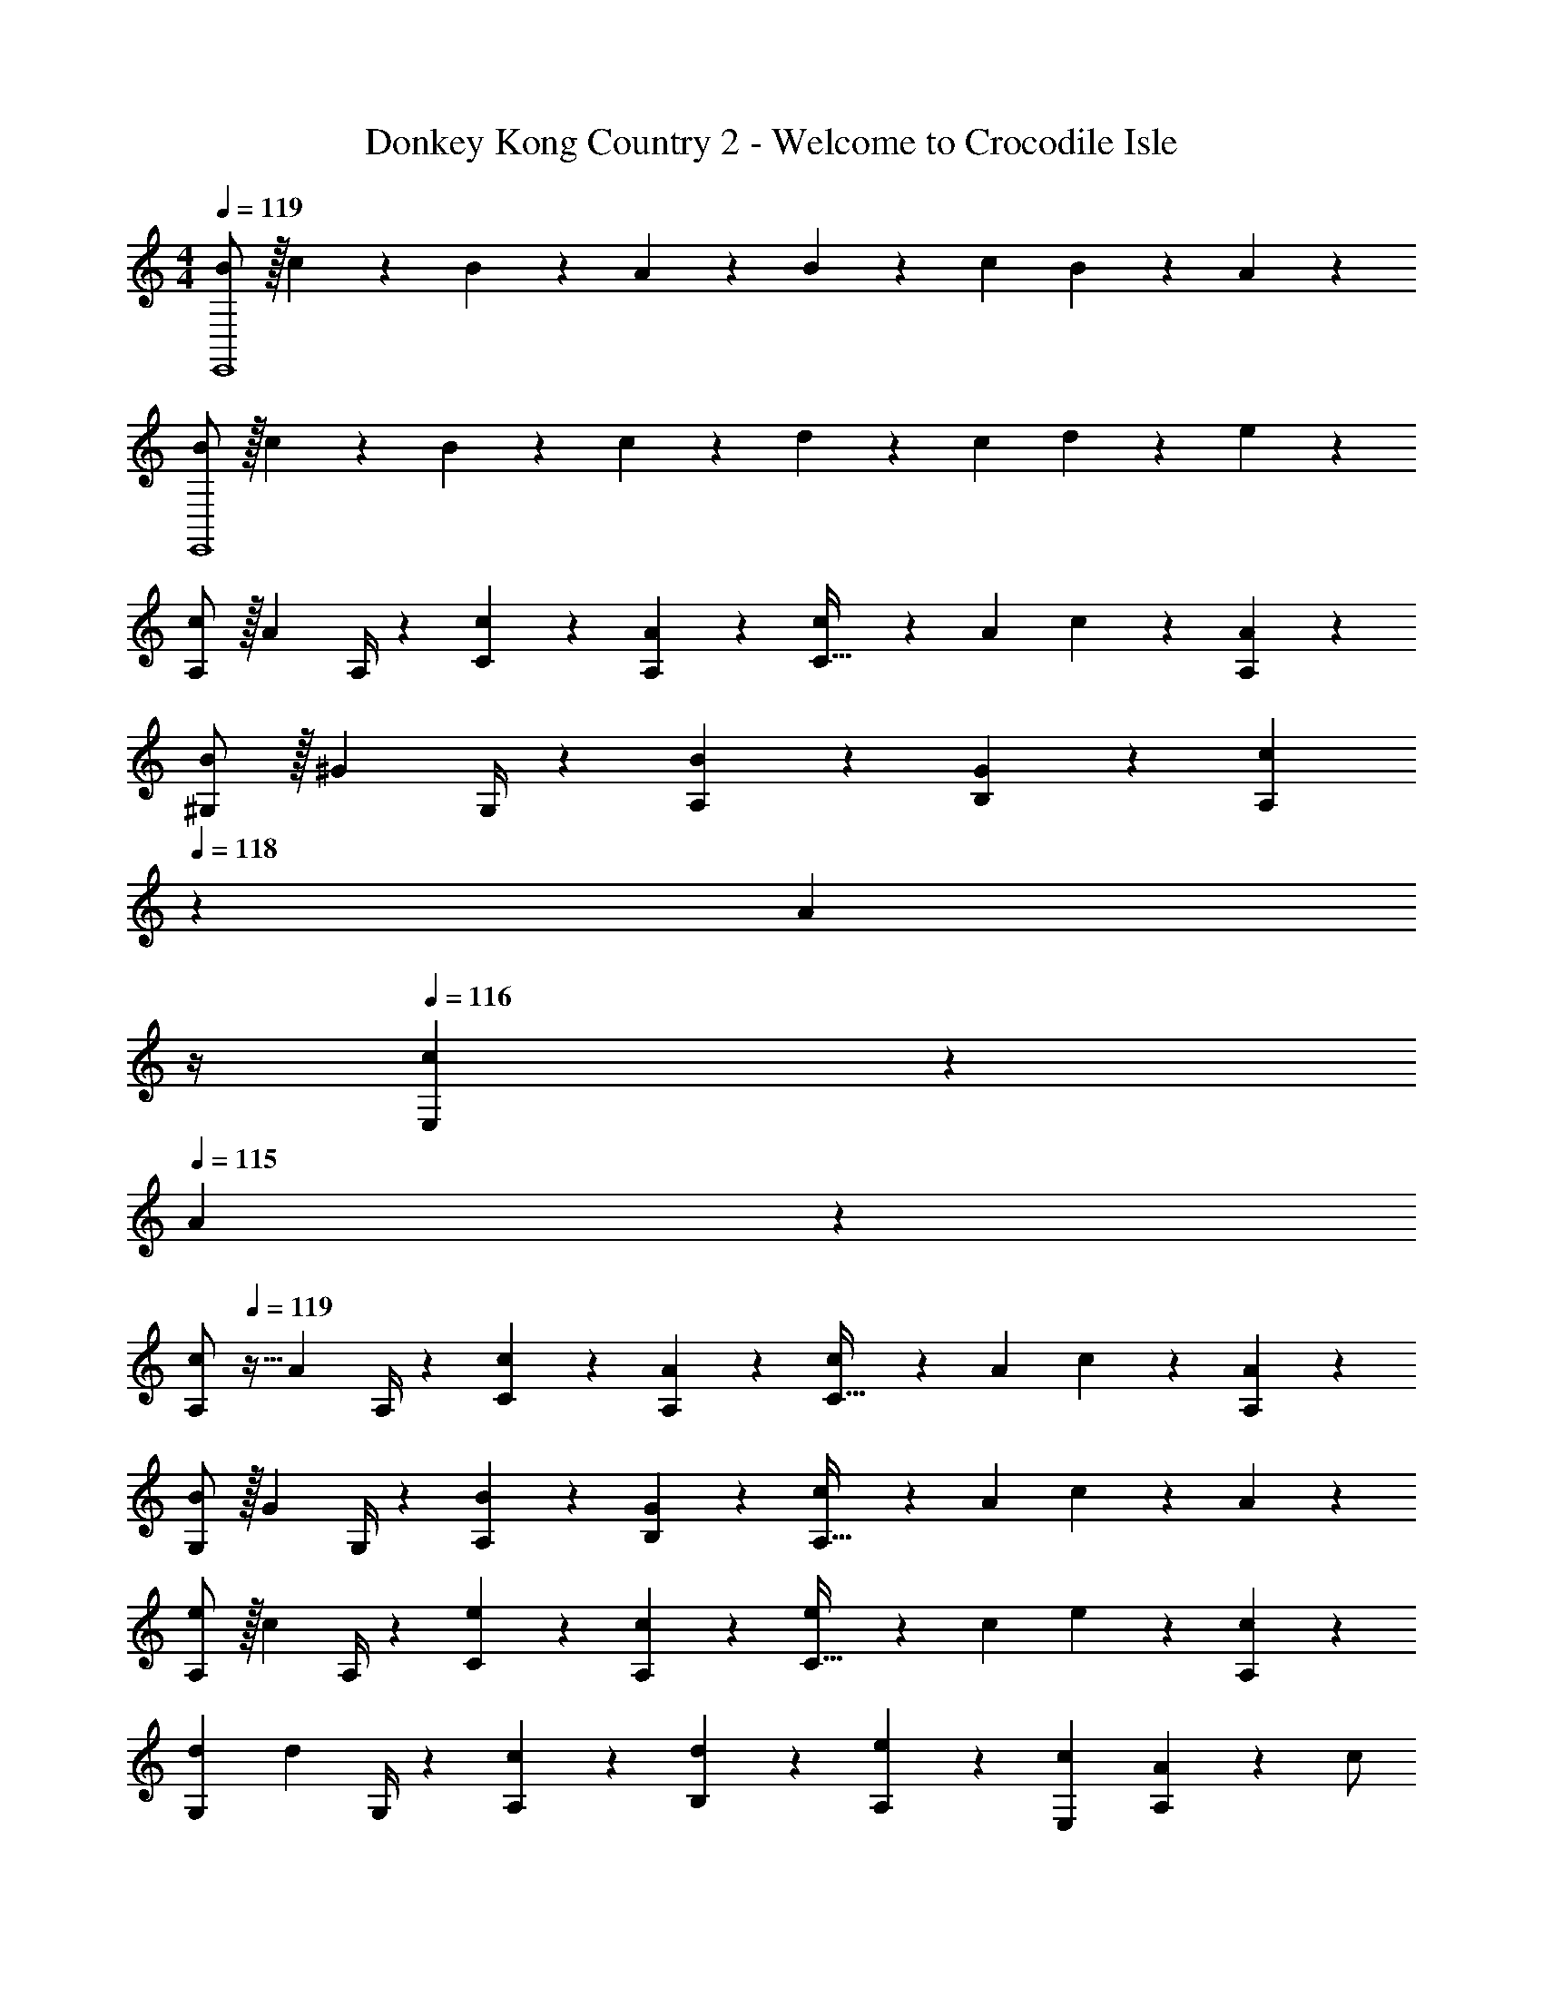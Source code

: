 X: 1
T: Donkey Kong Country 2 - Welcome to Crocodile Isle
Z: ABC Generated by Starbound Composer
L: 1/4
M: 4/4
Q: 1/4=119
K: C
[B/2E,,4] z/32 c13/28 z9/224 B13/28 z/28 A13/28 z/28 B13/28 z/28 c13/28 B13/28 z/28 A13/28 z/28 
[B/2E,,4] z/32 c13/28 z9/224 B13/28 z/28 c13/28 z/28 d13/28 z/28 c13/28 d13/28 z/28 e13/28 z/28 
[c/2A,7/9] z/32 [z71/288A13/28] A,/4 z/126 [c13/28C13/28] z/28 [A13/28A,13/28] z/28 [c13/28C47/32] z/28 A13/28 c13/28 z/28 [A13/28A,13/28] z/28 
[B/2^G,7/9] z/32 [z71/288^G13/28] G,/4 z/126 [B13/28A,13/28] z/28 [G13/28B,13/28] z/28 [z3/14c13/28A,] 
Q: 1/4=118
z2/7 [z3/14A13/28] 
Q: 1/4=117
z/4 
Q: 1/4=116
[c13/28E,] z/28 
Q: 1/4=115
A13/28 z/28 
[z/4c/2A,7/9] 
Q: 1/4=119
z9/32 [z71/288A13/28] A,/4 z/126 [c13/28C13/28] z/28 [A13/28A,13/28] z/28 [c13/28C47/32] z/28 A13/28 c13/28 z/28 [A13/28A,13/28] z/28 
[B/2G,7/9] z/32 [z71/288G13/28] G,/4 z/126 [B13/28A,13/28] z/28 [G13/28B,13/28] z/28 [c13/28A,47/32] z/28 A13/28 c13/28 z/28 A13/28 z/28 
[e/2A,7/9] z/32 [z71/288c13/28] A,/4 z/126 [e13/28C13/28] z/28 [c13/28A,13/28] z/28 [e13/28C47/32] z/28 c13/28 e13/28 z/28 [c13/28A,13/28] z/28 
[z17/32d15/28G,7/9] [z71/288d13/28] G,/4 z/126 [c13/28A,13/28] z/28 [d13/28B,13/28] z/28 [e13/28A,13/28] z/28 [c13/28E,13/28] [A13/28A,] z/28 c/2 
[c/2A,7/9] z/32 [z71/288A13/28] A,/4 z/126 [c13/28C13/28] z/28 [A13/28A,13/28] z/28 [c13/28C47/32] z/28 A13/28 c13/28 z/28 [A13/28A,13/28] z/28 
[d/2G,7/9] z/32 [z71/288B13/28] G,/4 z/126 [d13/28A,13/28] z/28 [B13/28G,] z/28 d13/28 z/28 [z3/14G,2/9B13/28] A,2/9 z/36 [d13/28B,13/28] z/28 [B13/28A,13/28] z/28 
[e/2G,7/9] z/32 [z71/288B13/28] G,/4 z/126 [e13/28A,13/28] z/28 [B13/28B,] z/28 e13/28 z/28 [B13/28C13/28] [e13/28D13/28] z/28 [B13/28E13/28] z/28 
[z7/24f3/10] [z23/96c/4] [z71/288F,/4C/4D/4A/4] [F,/4C/4D/4F5/18] z/126 [z55/224f5/18F,13/28C13/28D/2] c/4 z/224 [z61/252A/4] [z65/252F5/18] [z61/252f5/18] c/4 z/126 [z3/14E,/4F,/4C/4A/4] [E,/4F,/4C/4F5/18] [z/4f5/18E,13/28F,13/28C/2] c/4 A/4 [z/4F5/18] 
[B/2E,,4] z/32 c13/28 z9/224 B13/28 z/28 A13/28 z/28 B13/28 z/28 c13/28 B13/28 z/28 A13/28 z/28 
[z7/24f3/10] [z23/96c/4] [z71/288F,/4C/4D/4A/4] [F,/4C/4D/4F5/18] z/126 [z55/224f5/18F,13/28C13/28D/2] c/4 z/224 [z61/252A/4] [z65/252F5/18] [z61/252f5/18] c/4 z/126 [z3/14E,/4F,/4C/4A/4] [E,/4F,/4C/4F5/18] [z/4f5/18E,13/28F,13/28C13/28] c/4 A/4 [z/4F5/18] 
[B/2E,,4] z/32 c13/28 z9/224 B13/28 z/28 A13/28 z/28 B13/28 z/28 c13/28 B13/28 z/28 A13/28 z/28 
[B/2E,,4] z/32 c13/28 z9/224 B13/28 z/28 c13/28 z/28 d13/28 z/28 c13/28 d13/28 z/28 e13/28 z/28 
[c/2A,7/9] z/32 [z71/288A13/28] A,/4 z/126 [c13/28C13/28] z/28 [A13/28A,13/28] z/28 [c13/28C47/32] z/28 A13/28 c13/28 z/28 [A13/28A,13/28] z/28 
[B/2G,7/9] z/32 [z71/288G13/28] G,/4 z/126 [B13/28A,13/28] z/28 [G13/28B,13/28] z/28 [z3/14c13/28A,] 
Q: 1/4=118
z2/7 [z3/14A13/28] 
Q: 1/4=117
z/4 
Q: 1/4=116
[c13/28E,] z/28 
Q: 1/4=115
A13/28 z/28 
[z/4c/2A,7/9] 
Q: 1/4=119
z9/32 [z71/288A13/28] A,/4 z/126 [c13/28C13/28] z/28 [A13/28A,13/28] z/28 [c13/28C47/32] z/28 A13/28 c13/28 z/28 [A13/28A,13/28] z/28 
[B/2G,7/9] z/32 [z71/288G13/28] G,/4 z/126 [B13/28A,13/28] z/28 [G13/28B,13/28] z/28 [c13/28A,47/32] z/28 A13/28 c13/28 z/28 A13/28 z/28 
[e/2A,7/9] z/32 [z71/288c13/28] A,/4 z/126 [e13/28C13/28] z/28 [c13/28A,13/28] z/28 [e13/28C47/32] z/28 c13/28 e13/28 z/28 [c13/28A,13/28] z/28 
[z17/32d15/28G,7/9] [z71/288d13/28] G,/4 z/126 [c13/28A,13/28] z/28 [d13/28B,13/28] z/28 [e13/28A,13/28] z/28 [c13/28E,13/28] [A13/28A,] z/28 c/2 
[c/2A,7/9] z/32 [z71/288A13/28] A,/4 z/126 [c13/28C13/28] z/28 [A13/28A,13/28] z/28 [c13/28C47/32] z/28 A13/28 c13/28 z/28 [A13/28A,13/28] z/28 
[d/2G,7/9] z/32 [z71/288B13/28] G,/4 z/126 [d13/28A,13/28] z/28 [B13/28G,] z/28 d13/28 z/28 [z3/14G,2/9B13/28] A,2/9 z/36 [d13/28B,13/28] z/28 [B13/28A,13/28] z/28 
[e/2G,7/9] z/32 [z71/288B13/28] G,/4 z/126 [e13/28A,13/28] z/28 [B13/28B,] z/28 e13/28 z/28 [B13/28C13/28] [e13/28D13/28] z/28 [B13/28E13/28] z/28 
[z7/24f3/10] [z23/96c/4] [z71/288F,/4C/4D/4A/4] [F,/4C/4D/4F5/18] z/126 [z55/224f5/18F,13/28C13/28D/2] c/4 z/224 [z61/252A/4] [z65/252F5/18] [z61/252f5/18] c/4 z/126 [z3/14E,/4F,/4C/4A/4] [E,/4F,/4C/4F5/18] [z/4f5/18E,13/28F,13/28C/2] c/4 A/4 [z/4F5/18] 
[B/2E,,4] z/32 c13/28 z9/224 B13/28 z/28 A13/28 z/28 B13/28 z/28 c13/28 B13/28 z/28 A13/28 z/28 
[z7/24f3/10] [z23/96c/4] [z71/288F,/4C/4D/4A/4] [F,/4C/4D/4F5/18] z/126 [z55/224f5/18F,13/28C13/28D/2] c/4 z/224 [z61/252A/4] [z65/252F5/18] [z61/252f5/18] c/4 z/126 [z3/14E,/4F,/4C/4A/4] [E,/4F,/4C/4F5/18] [z/4f5/18E,13/28F,13/28C13/28] c/4 A/4 F5/18 

